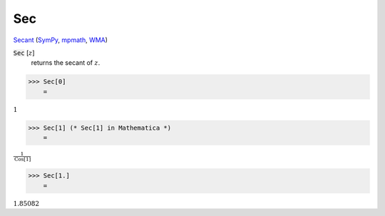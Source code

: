 Sec
===

`Secant <https://en.wikipedia.org/wiki/Trigonometric_functions>`_ (`SymPy <https://docs.sympy.org/latest/modules/functions/elementary.html#sec>`_, `mpmath <https://mpmath.org/doc/current/functions/trigonometric.html#sec>`_, `WMA <https://reference.wolfram.com/language/ref/Sec.html>`_)


:code:`Sec` [:math:`z`]
    returns the secant of :math:`z`.





>>> Sec[0]
    =

:math:`1`


>>> Sec[1] (* Sec[1] in Mathematica *)
    =

:math:`\frac{1}{\text{Cos}\left[1\right]}`


>>> Sec[1.]
    =

:math:`1.85082`



